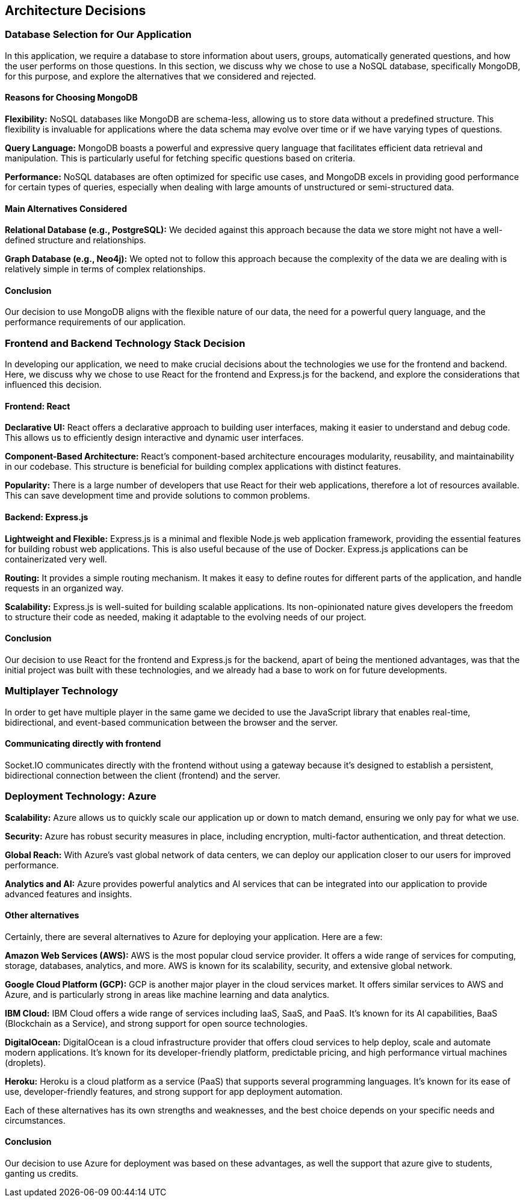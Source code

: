 ifndef::imagesdir[:imagesdir: ../images]

[[section-design-decisions]]
== Architecture Decisions

=== Database Selection for Our Application

In this application, we require a database to store information about users, groups, automatically generated questions, and how the user performs on those questions. In this section, we discuss why we chose to use a NoSQL database, specifically MongoDB, for this purpose, and explore the alternatives that we considered and rejected.

==== Reasons for Choosing MongoDB

*Flexibility:*
NoSQL databases like MongoDB are schema-less, allowing us to store data without a predefined structure. This flexibility is invaluable for applications where the data schema may evolve over time or if we have varying types of questions.

*Query Language:*
MongoDB boasts a powerful and expressive query language that facilitates efficient data retrieval and manipulation. This is particularly useful for fetching specific questions based on criteria.

*Performance:*
NoSQL databases are often optimized for specific use cases, and MongoDB excels in providing good performance for certain types of queries, especially when dealing with large amounts of unstructured or semi-structured data.

==== Main Alternatives Considered

*Relational Database (e.g., PostgreSQL):*
We decided against this approach because the data we store might not have a well-defined structure and relationships.

*Graph Database (e.g., Neo4j):*
We opted not to follow this approach because the complexity of the data we are dealing with is relatively simple in terms of complex relationships.

==== Conclusion

Our decision to use MongoDB aligns with the flexible nature of our data, the need for a powerful query language, and the performance requirements of our application.


=== Frontend and Backend Technology Stack Decision

In developing our application, we need to make crucial decisions about the technologies we use for the frontend and backend. Here, we discuss why we chose to use React for the frontend and Express.js for the backend, and explore the considerations that influenced this decision.

==== Frontend: React

*Declarative UI:*
React offers a declarative approach to building user interfaces, making it easier to understand and debug code. This allows us to efficiently design interactive and dynamic user interfaces.

*Component-Based Architecture:*
React's component-based architecture encourages modularity, reusability, and maintainability in our codebase. This structure is beneficial for building complex applications with distinct features.

*Popularity:*
There is a large number of developers that use React for their web applications, therefore a lot of resources available. This can save development time and provide solutions to common problems.

==== Backend: Express.js

*Lightweight and Flexible:*
Express.js is a minimal and flexible Node.js web application framework, providing the essential features for building robust web applications. This is also useful because of the use of Docker. Express.js applications can be containerizated very well.

*Routing:*
It provides a simple routing mechanism. It makes it easy to define routes for different parts of the application, and handle requests in an organized way.

*Scalability:*
Express.js is well-suited for building scalable applications. Its non-opinionated nature gives developers the freedom to structure their code as needed, making it adaptable to the evolving needs of our project.

==== Conclusion

Our decision to use React for the frontend and Express.js for the backend, apart of being the mentioned advantages, was that the initial project was built with these technologies, and we already had a base to work on for future developments.

=== Multiplayer Technology 

In order to get have multiple player in the same game we decided to use the JavaScript library that enables real-time, bidirectional, and event-based communication between the browser and the server.

==== Communicating directly with frontend

Socket.IO communicates directly with the frontend without using a gateway because it's designed to establish a persistent, bidirectional connection between the client (frontend) and the server.

=== Deployment Technology: Azure

*Scalability:*
Azure allows us to quickly scale our application up or down to match demand, ensuring we only pay for what we use.

*Security:*
Azure has robust security measures in place, including encryption, multi-factor authentication, and threat detection.

*Global Reach:*
With Azure's vast global network of data centers, we can deploy our application closer to our users for improved performance.

*Analytics and AI:*
Azure provides powerful analytics and AI services that can be integrated into our application to provide advanced features and insights.

==== Other alternatives

Certainly, there are several alternatives to Azure for deploying your application. Here are a few:

*Amazon Web Services (AWS):* AWS is the most popular cloud service provider. It offers a wide range of services for computing, storage, databases, analytics, and more. AWS is known for its scalability, security, and extensive global network.

*Google Cloud Platform (GCP):* GCP is another major player in the cloud services market. It offers similar services to AWS and Azure, and is particularly strong in areas like machine learning and data analytics.

*IBM Cloud:* IBM Cloud offers a wide range of services including IaaS, SaaS, and PaaS. It's known for its AI capabilities, BaaS (Blockchain as a Service), and strong support for open source technologies.

*DigitalOcean:* DigitalOcean is a cloud infrastructure provider that offers cloud services to help deploy, scale and automate modern applications. It's known for its developer-friendly platform, predictable pricing, and high performance virtual machines (droplets).

*Heroku:* Heroku is a cloud platform as a service (PaaS) that supports several programming languages. It's known for its ease of use, developer-friendly features, and strong support for app deployment automation.

Each of these alternatives has its own strengths and weaknesses, and the best choice depends on your specific needs and circumstances.

==== Conclusion

Our decision to use Azure for deployment was based on these advantages, as well the support that azure give to students, ganting us credits.